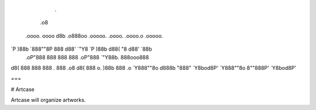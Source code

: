                       .
                     .o8
 .oooo.   oooo d8b .o888oo  .ooooo.   .oooo.    .oooo.o  .ooooo.  
`P  )88b  `888""8P   888   d88' `"Y8 `P  )88b  d88(  "8 d88' `88b 
 .oP"888   888       888   888        .oP"888  `"Y88b.  888ooo888 
d8(  888   888       888 . 888   .o8 d8(  888  o.  )88b 888    .o 
`Y888""8o d888b      "888" `Y8bod8P' `Y888""8o 8""888P' `Y8bod8P' 

===

# Artcase

Artcase will organize artworks.